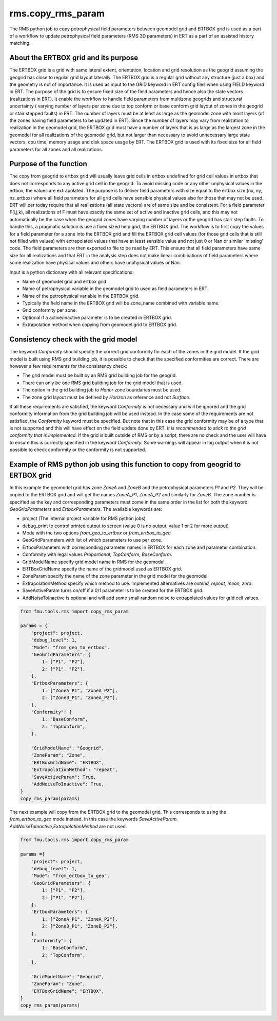 rms.copy_rms_param
====================

The RMS python job to copy petrophysical field parameters between
geomodel grid and ERTBOX grid is used as a part of a workflow
to update petrophysical field parameters (RMS 3D parameters) in ERT
as a part of an assisted history matching.

About the ERTBOX grid and its purpose
--------------------------------------

The ERTBOX grid is a grid with same lateral extent, orientation, location and grid resolution as
the geogrid assuming the geogrid has close to regular grid layout laterally. The ERTBOX grid is
a regular grid without any structure (just a box) and the geometry is not of importance. It is
used as input to the GRID keyword in ERT config files when using FIELD keyword in ERT. The purpose
of the grid is to ensure fixed size of the field parameters and hence also the state vectors
(realizations in ERT). It enable the workflow to handle field parameters from multizone
geogrids and structural uncertainty ( varying number of layers per zone due to
top conform or base conform grid layout of zones in the geogrid or stair stepped faults) in ERT.
The number of layers must be at least as large as the geomodel zone with
most layers  (of the zones having field parameters to be updated in ERT). Since the number of
layers may vary from realization to realization in the geomodel grid, the ERTBOX grid must
have a number of layers that is as large as the largest zone in the geomodel for all realizations
of the geomodel grid, but not larger than necessary to avoid unnecessary large state vectors,
cpu time, memory usage and disk space usage by ERT. The ERTBOX grid is used with its fixed size
for all field parameters for all zones and all realizations.

Purpose of the function
------------------------

The copy from geogrid to ertbox grid will usually leave grid cells in ertbox undefined
for grid cell values in ertbox that does not corresponds to any active grid cell in the geogrid.
To avoid missing code or any other unphysical values in the ertbox, the values are extrapolated.
The purpose is to deliver field parameters with size equal to the ertbox size (nx, ny, nz_ertbox) where all field
parameters for all grid cells have sensible physical values also for those that may not be used.
ERT will per today require that all realizations (all state vectors) are of same size and be consistent.
For a field parameter F(i,j,k), all realizations of F must have exactly the same set of active and inactive grid cells,
and this may not automatically be the case when the geogrid zones have varying number of layers or the
geogrid has stair step faults. To handle this, a pragmatic solution is use a fixed sized help grid, the ERTBOX grid.
The workflow is to first copy the values for a field parameter for a zone into the ERTBOX grid
and fill the ERTBOX grid cell values (for those grid cells that is still not filled with values)
with extrapolated values that have at least sensible
value and not just 0 or Nan or similar 'missing' code. The field parameters are then exported to file to be read
by ERT. This ensure that all field parameters have same size for all realizations and that ERT in
the analysis step does not make linear combinations of field parameters where some realization have physical values
and others have unphysical values or Nan.

Input is a python dictionary with all relevant specifications:

* Name of geomodel grid and ertbox grid
* Name of petrophysical variable in the geomodel grid to used as field parameters in ERT.
* Name of the petrophysical variable in the ERTBOX grid.
* Typically the field name in the ERTBOX grid will be zone_name combined with variable name.
* Grid conformity per zone.
* Optional if a active/inactive parameter is to be created in ERTBOX grid.
* Extrapolation method when copying from geomodel grid to ERTBOX grid.

Consistency check with the grid model
--------------------------------------

The keyword *Conformity* should specify the correct grid conformity for each of the zones in the grid model.
If the grid model is built using RMS grid building job, it is possible to check that the specified conformities
are correct. There are however a few requirements for the consistency check:

* The grid model must be built by an RMS grid building job for the geogrid.
* There can only be one RMS grid building job for the grid model that is used.
* The option in the grid building job to *Honor* zone boundaries must be used.
* The zone grid layout must be defined by *Horizon* as reference and not *Surface*.

If all these requirements are satisfied, the keyword *Conformity* is not necessary and will
be ignored and the grid conformity information from the grid building job will be used instead.
In the case some of the requirements are not satisfied, the *Conformity* keyword must be specified.
But note that in this case the grid conformity may be of a type that is not supported and this will
have effect on the field update done by ERT.
*It is recommended to stick to the grid conformity that is implemented.*
If the grid is built outside of RMS or by a script, there are no check and the user will have to
ensure this is correctly specified in the keyword *Conformity*. Some warnings will
appear in log output when it is not possible to check conformity or the conformity is not supported.

Example of RMS python job using this function to copy from geogrid to ERTBOX grid
----------------------------------------------------------------------------------

In this example the geomodel grid has zone *ZoneA* and *ZoneB* and the
petrophysical parameters *P1* and *P2*. They will be copied to the ERTBOX grid
and will get the names *ZoneA_P1*, *ZoneA_P2* and similarly for *ZoneB*. The zone
number is specified as the key and corresponding parameters must come in the same
order in the list for both the keyword *GeoGridParameters* and *ErtboxParameters*.
The available keywords are:

* project (The internal project variable for RMS python jobs)
* debug_print to control printed output to screen (value 0 is no output, value 1 or 2 for more output)
* Mode with the two options *from_geo_to_ertbox* or *from_ertbox_to_geo*
* GeoGridParameters with list of which parameters to use per zone.
* ErtboxParameters with corresponding parameter names in ERTBOX for each zone and parameter combination.
* Conformity with legal values *Proportional, TopConform, BaseConform*.
* GridModelName  specify grid model name in RMS for the geomodel.
* ERTBoxGridName specify the name of the gridmodel used as ERTBOX grid.
* ZoneParam specify the name of the zone parameter in the grid model for the geomodel.
* ExtrapolationMethod specify which method to use. Implemented alternatives are *extend, repeat, mean, zero*.
* SaveActiveParam turns on/off if a 0/1 parameter is to be created for the ERTBOX grid.
* AddNoiseToInactive is optional and will add some small random noise to extrapolated values for grid cell values.

.. code-block:: python

    from fmu.tools.rms import copy_rms_param

    params = {
        "project": project,
        "debug_level": 1,
        "Mode": "from_geo_to_ertbox",
        "GeoGridParameters": {
            1: ["P1", "P2"],
            2: ["P1", "P2"],
        },
        "ErtboxParameters": {
            1: ["ZoneA_P1", "ZoneA_P2"],
            2: ["ZoneB_P1", "ZoneA_P2"],
        },
        "Conformity": {
            1: "BaseConform",
            2: "TopConform",
        },

        "GridModelName": "Geogrid",
        "ZoneParam": "Zone",
        "ERTBoxGridName": "ERTBOX",
        "ExtrapolationMethod": "repeat",
        "SaveActiveParam": True,
        "AddNoiseToInactive": True,
    }
    copy_rms_param(params)

The next example will copy from the ERTBOX grid to the geomodel grid.
This corresponds to using the *from_ertbox_to_geo* mode instead.
In this case the keywords *SaveActiveParam. AddNoiseToInactive,ExtrapolationMethod* are not used.

.. code-block:: python

    from fmu.tools.rms import copy_rms_param

    params ={
        "project": project,
        "debug_level": 1,
        "Mode": "from_ertbox_to_geo",
        "GeoGridParameters": {
            1: ["P1", "P2"],
            2: ["P1", "P2"],
        },
        "ErtboxParameters": {
            1: ["ZoneA_P1", "ZoneA_P2"],
            2: ["ZoneB_P1", "ZoneB_P2"],
        },
        "Conformity": {
            1: "BaseConform",
            2: "TopConform",
        },

        "GridModelName": "Geogrid",
        "ZoneParam": "Zone",
        "ERTBoxGridName": "ERTBOX",
    }
    copy_rms_param(params)
